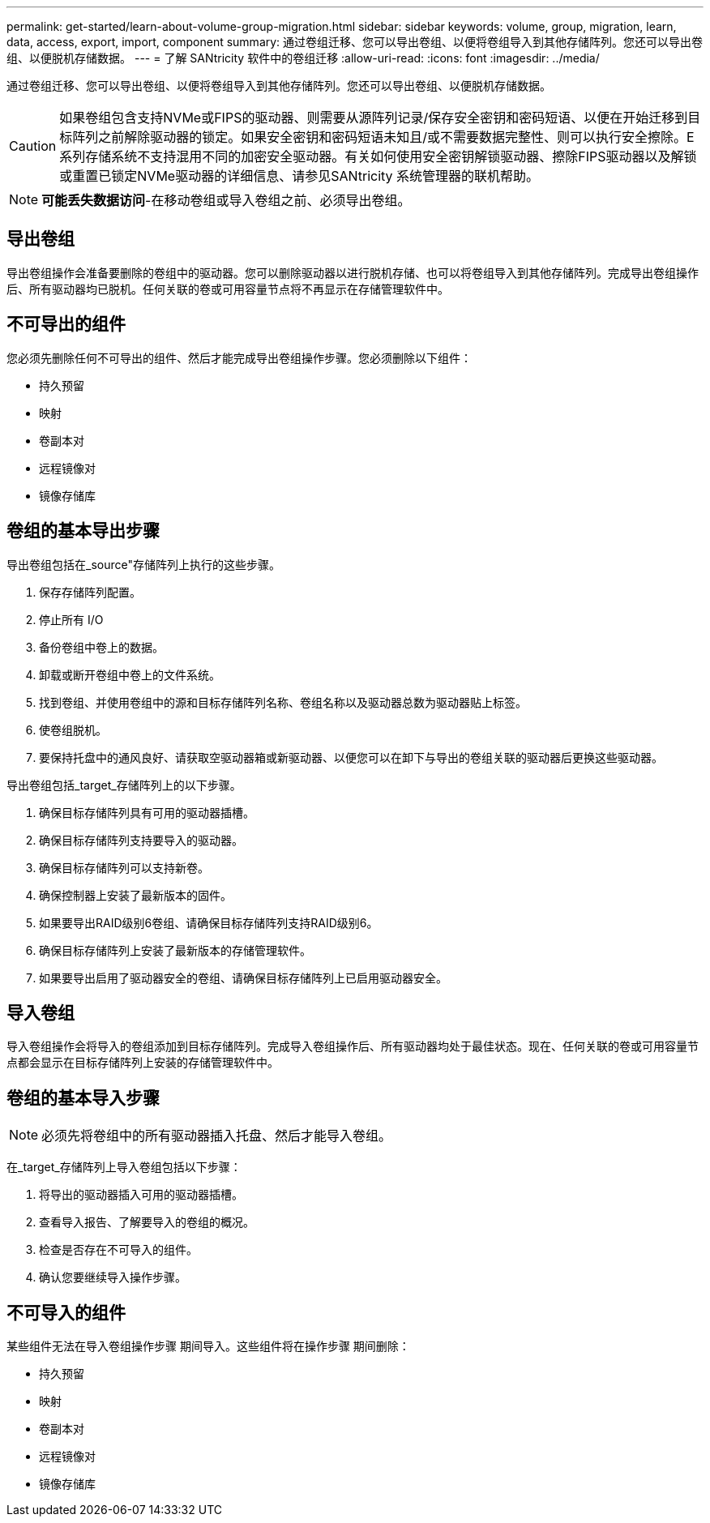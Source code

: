---
permalink: get-started/learn-about-volume-group-migration.html 
sidebar: sidebar 
keywords: volume, group, migration, learn, data, access, export, import, component 
summary: 通过卷组迁移、您可以导出卷组、以便将卷组导入到其他存储阵列。您还可以导出卷组、以便脱机存储数据。 
---
= 了解 SANtricity 软件中的卷组迁移
:allow-uri-read: 
:icons: font
:imagesdir: ../media/


[role="lead"]
通过卷组迁移、您可以导出卷组、以便将卷组导入到其他存储阵列。您还可以导出卷组、以便脱机存储数据。

[CAUTION]
====
如果卷组包含支持NVMe或FIPS的驱动器、则需要从源阵列记录/保存安全密钥和密码短语、以便在开始迁移到目标阵列之前解除驱动器的锁定。如果安全密钥和密码短语未知且/或不需要数据完整性、则可以执行安全擦除。E系列存储系统不支持混用不同的加密安全驱动器。有关如何使用安全密钥解锁驱动器、擦除FIPS驱动器以及解锁或重置已锁定NVMe驱动器的详细信息、请参见SANtricity 系统管理器的联机帮助。

====
[NOTE]
====
*可能丢失数据访问*-在移动卷组或导入卷组之前、必须导出卷组。

====


== 导出卷组

导出卷组操作会准备要删除的卷组中的驱动器。您可以删除驱动器以进行脱机存储、也可以将卷组导入到其他存储阵列。完成导出卷组操作后、所有驱动器均已脱机。任何关联的卷或可用容量节点将不再显示在存储管理软件中。



== 不可导出的组件

您必须先删除任何不可导出的组件、然后才能完成导出卷组操作步骤。您必须删除以下组件：

* 持久预留
* 映射
* 卷副本对
* 远程镜像对
* 镜像存储库




== 卷组的基本导出步骤

导出卷组包括在_source"存储阵列上执行的这些步骤。

. 保存存储阵列配置。
. 停止所有 I/O
. 备份卷组中卷上的数据。
. 卸载或断开卷组中卷上的文件系统。
. 找到卷组、并使用卷组中的源和目标存储阵列名称、卷组名称以及驱动器总数为驱动器贴上标签。
. 使卷组脱机。
. 要保持托盘中的通风良好、请获取空驱动器箱或新驱动器、以便您可以在卸下与导出的卷组关联的驱动器后更换这些驱动器。


导出卷组包括_target_存储阵列上的以下步骤。

. 确保目标存储阵列具有可用的驱动器插槽。
. 确保目标存储阵列支持要导入的驱动器。
. 确保目标存储阵列可以支持新卷。
. 确保控制器上安装了最新版本的固件。
. 如果要导出RAID级别6卷组、请确保目标存储阵列支持RAID级别6。
. 确保目标存储阵列上安装了最新版本的存储管理软件。
. 如果要导出启用了驱动器安全的卷组、请确保目标存储阵列上已启用驱动器安全。




== 导入卷组

导入卷组操作会将导入的卷组添加到目标存储阵列。完成导入卷组操作后、所有驱动器均处于最佳状态。现在、任何关联的卷或可用容量节点都会显示在目标存储阵列上安装的存储管理软件中。



== 卷组的基本导入步骤

[NOTE]
====
必须先将卷组中的所有驱动器插入托盘、然后才能导入卷组。

====
在_target_存储阵列上导入卷组包括以下步骤：

. 将导出的驱动器插入可用的驱动器插槽。
. 查看导入报告、了解要导入的卷组的概况。
. 检查是否存在不可导入的组件。
. 确认您要继续导入操作步骤。




== 不可导入的组件

某些组件无法在导入卷组操作步骤 期间导入。这些组件将在操作步骤 期间删除：

* 持久预留
* 映射
* 卷副本对
* 远程镜像对
* 镜像存储库

